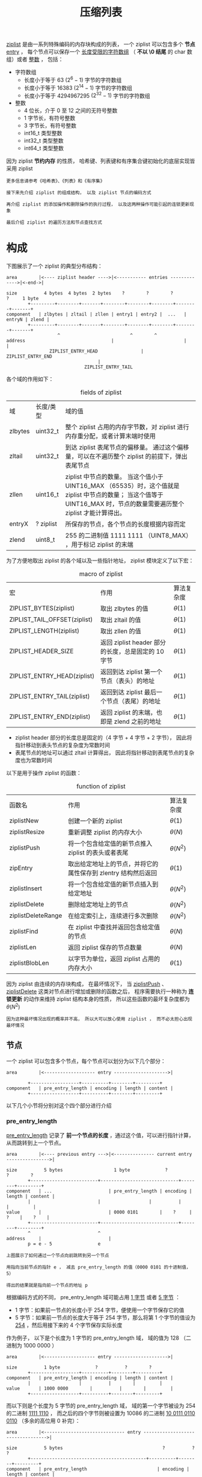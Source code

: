 #+TITLE: 压缩列表
#+HTML_HEAD: <link rel="stylesheet" type="text/css" href="../css/main.css" />
#+HTML_LINK_HOME: ./mmap.html
#+HTML_LINK_UP: ./intset.html
#+OPTIONS: num:nil timestamp:nil ^:nil

_ziplist_ 是由一系列特殊编码的内存块构成的列表， 一个 ziplist 可以包含多个 *节点* _entry_ ， 每个节点可以保存一个 _长度受限的字符数组_ （ *不以 \0 结尾* 的 char 数组）或者 _整数_ ， 包括：
+ 字符数组
  + 长度小于等于 63  $(2^{6} - 1)$ 字节的字符数组
  + 长度小于等于 16383 $(2^{14} - 1)$ 字节的字符数组
  + 长度小于等于 4294967295 $(2^{32} - 1)$ 字节的字符数组
+ 整数
  + 4 位长，介于 0 至 12 之间的无符号整数
  + 1 字节长，有符号整数
  + 3 字节长，有符号整数
  + int16_t 类型整数
  + int32_t 类型整数
  + int64_t 类型整数

因为 ziplist *节约内存* 的性质， 哈希键、列表键和有序集合键初始化的底层实现皆采用 ziplist

#+begin_example
  更多信息请参考《哈希表》、《列表》和《有序集》

  接下来先介绍 ziplist 的组成结构， 以及 ziplist 节点的编码方式

  再介绍 ziplist 的添加操作和删除操作的执行过程， 以及这两种操作可能引起的连锁更新现象

  最后介绍 ziplist 的遍历方法和节点查找方式
#+end_example
* 构成
下图展示了一个 ziplist 的典型分布结构：

#+begin_example
  area        |<---- ziplist header ---->|<----------- entries ------------->|<-end->|

  size          4 bytes  4 bytes  2 bytes    ?        ?        ?        ?     1 byte
	      +---------+--------+-------+--------+--------+--------+--------+-------+
  component   | zlbytes | zltail | zllen | entry1 | entry2 |  ...   | entryN | zlend |
	      +---------+--------+-------+--------+--------+--------+--------+-------+
					 ^                          ^        ^
  address                                |                          |        |
				  ZIPLIST_ENTRY_HEAD                |   ZIPLIST_ENTRY_END
								    |
							   ZIPLIST_ENTRY_TAIL
#+end_example

各个域的作用如下：

#+CAPTION: fields of ziplist  
#+ATTR_HTML: :border 1 :rules all :frame boader
| 域      | 长度/类型     | 域的值                                                                                                                                                                  |
| zlbytes | uint32_t      | 整个 ziplist 占用的内存字节数，对 ziplist 进行内存重分配，或者计算末端时使用                                                                                            |
| zltail  | uint32_t      | 到达 ziplist 表尾节点的偏移量。 通过这个偏移量，可以在不遍历整个 ziplist 的前提下，弹出表尾节点                                                                         |
| zllen   | uint16_t      | ziplist 中节点的数量。 当这个值小于 UINT16_MAX （65535）时，这个值就是 ziplist 中节点的数量； 当这个值等于 UINT16_MAX 时，节点的数量需要遍历整个 ziplist 才能计算得出。 |
| entryX  | ?     ziplist | 所保存的节点，各个节点的长度根据内容而定                                                                                                                               |
| zlend   | uint8_t       | 255 的二进制值 1111 1111 （UINT8_MAX） ，用于标记 ziplist 的末端                                                                                                       |

为了方便地取出 ziplist 的各个域以及一些指针地址， ziplist 模块定义了以下宏：
#+CAPTION: macro of ziplist  
#+ATTR_HTML: :border 1 :rules all :frame boader
| 宏                           | 作用                                               | 算法复杂度 |
| ZIPLIST_BYTES(ziplist)       | 取出 zlbytes 的值                                  | $\theta(1)$ |
| ZIPLIST_TAIL_OFFSET(ziplist) | 取出 zltail 的值                                   | $\theta(1)$       |
| ZIPLIST_LENGTH(ziplist)      | 取出 zllen 的值                                    | $\theta(1)$       |
| ZIPLIST_HEADER_SIZE          | 返回 ziplist header 部分的长度，总是固定的 10 字节 | $\theta(1)$       |
| ZIPLIST_ENTRY_HEAD(ziplist)  | 返回到达 ziplist 第一个节点（表头）的地址          | $\theta(1)$       |
| ZIPLIST_ENTRY_TAIL(ziplist)  | 返回到达 ziplist 最后一个节点（表尾）的地址        | $\theta(1)$       |
| ZIPLIST_ENTRY_END(ziplist)   | 返回 ziplist 的末端，也即是 zlend 之前的地址       | $\theta(1)$       |

+ ziplist header 部分的长度总是固定的（4 字节 + 4 字节 + 2 字节）， 因此将指针移动到表头节点的复杂度为常数时间
+ 表尾节点的地址可以通过 zltail 计算得出， 因此将指针移动到表尾节点的复杂度也为常数时间

以下是用于操作 ziplist 的函数：
#+CAPTION: function of ziplist  
#+ATTR_HTML: :border 1 :rules all :frame boader
| 函数名             | 作用                                                          | 算法复杂度      |
| ziplistNew         | 创建一个新的 ziplist                                          | $\theta(1)$     |
| ziplistResize      | 重新调整 ziplist 的内存大小                                   | $\theta(N)$     |
| ziplistPush        | 将一个包含给定值的新节点推入 ziplist 的表头或者表尾           | $\theta(N^{2})$ |
| zipEntry           | 取出给定地址上的节点，并将它的属性保存到 zlentry 结构然后返回 | $\theta(1)$     |
| ziplistInsert      | 将一个包含给定值的新节点插入到给定地址                        | $\theta(N^{2})$ |
| ziplistDelete      | 删除给定地址上的节点                                          | $\theta(N^{2})$ |
| ziplistDeleteRange | 在给定索引上，连续进行多次删除                                | $\theta(N^{2})$ |
| ziplistFind        | 在 ziplist 中查找并返回包含给定值的节点                       | $\theta(N)$     |
| ziplistLen         | 返回 ziplist 保存的节点数量                                   | $\theta(N)$     |
| ziplistBlobLen     | 以字节为单位，返回 ziplist 占用的内存大小                     | $\theta(1)$     |

因为 ziplist 由连续的内存块构成， 在最坏情况下， 当 _ziplistPush_ 、  _ziplistDelete_ 这类对节点进行增加或删除的函数之后， 程序需要执行一种称为 *连锁更新* 的动作来维持 ziplist 结构本身的性质， 所以这些函数的最坏复杂度都为 $\theta(N^{2})$

#+begin_example
  因为这种最坏情况出现的概率并不高， 所以大可以放心使用 ziplist ， 而不必太担心出现最坏情况
#+end_example
** 节点 
一个 ziplist 可以包含多个节点，每个节点可以划分为以下几个部分：

#+begin_example
  area        |<------------------- entry -------------------->|

	      +------------------+----------+--------+---------+
  component   | pre_entry_length | encoding | length | content |
	      +------------------+----------+--------+---------+
#+end_example

以下几个小节将分别对这个四个部分进行介绍
*** pre_entry_length
_pre_entry_length_ 记录了 *前一个节点的长度* ，通过这个值，可以进行指针计算，从而跳转到上一个节点。

#+begin_example
  area        |<---- previous entry --->|<--------------- current entry ---------------->|

  size          5 bytes                   1 byte             ?          ?        ?
	      +-------------------------+-----------------------------+--------+---------+
  component   | ...                     | pre_entry_length | encoding | length | content |
	      |                         |                  |          |        |         |
  value       |                         | 0000 0101        |    ?     |   ?    |    ?    |
	      +-------------------------+-----------------------------+--------+---------+
	      ^                         ^
  address     |                         |
	      p = e - 5                 e

  上图展示了如何通过一个节点向前跳转到另一个节点

  用指向当前节点的指针 e ， 减去 pre_entry_length 的值（0000 0101 的十进制值， 5）

  得出的结果就是指向前一个节点的地址 p 
#+end_example

根据编码方式的不同， pre_entry_length 域可能占用  _1 字节_ 或者 _5 字节_ ：
+ 1 字节：如果前一节点的长度小于 254 字节，便使用一个字节保存它的值
+ 5 字节：如果前一节点的长度大于等于 254 字节，那么将第 1 个字节的值设为 _254_ ，然后用接下来的 4 个字节保存实际长度

作为例子， 以下是个长度为 1 字节的 pre_entry_length 域， 域的值为 128 （二进制为 1000 0000 ）

#+begin_example
  area        |<------------------- entry -------------------->|

  size          1 byte             ?          ?        ?
	      +------------------+----------+--------+---------+
  component   | pre_entry_length | encoding | length | content |
	      |                  |          |        |         |
  value       | 1000 0000        |          |        |         |
	      +------------------+----------+--------+---------+
#+end_example

而以下则是个长度为 5 字节的 pre_entry_length 域， 域的第一个字节被设为 254 的二进制 _1111 1110_ ， 而之后的四个字节则被设置为 10086 的二进制 _10 0111 0110 0110_ （多余的高位用 0 补完）：

#+begin_example
  area        |<------------------------------ entry ---------------------------------->|

  size          5 bytes                                     ?          ?        ?
	      +-------------------------------------------+----------+--------+---------+
  component   | pre_entry_length                          | encoding | length | content |
	      |                                           |          |        |         |
	      | 11111110 00000000000000000010011101100110 | ?        | ?      | ?       |
	      +-------------------------------------------+----------+--------+---------+
	      |<------->|<------------------------------->|
		1 byte       4 bytes
#+end_example
*** encoding 和 length
encoding 和 length 两部分一起决定了 content 部分所保存的数据的类型（以及长度）。其中，  _encoding_ 域的长度为两个 bit ， 它的值可以是 00 、 01 、 10 和 11 ：
+ 00, 01 和 10 表示 content 部分保存着 *字符* 数组
+ 11 表示 content 部分保存着 *整数* 

以 00 、 01 和 10 开头的字符数组的编码方式如下：
#+CAPTION: encoding and length field for node of char array 
#+ATTR_HTML: :border 1 :rules all :frame boader
| 编码                                       | 编码长度 | content 部分保存的值                 |
| 00bbbbbb                                   | 1 byte   | 长度小于等于 63 字节的字符数组      |
| 01bbbbbb xxxxxxxx                          | 2 byte   | 长度小于等于 16383 字节的字符数组   |
| 10____ aaaaaaaa bbbbbbbb cccccccc dddddddd | 5 byte   | 长度小于等于 4294967295 的字符数组  |

#+begin_example
  表格中的下划线 _ 表示留空，变量 b 、 x 等则代表实际的二进制数据

  为了方便阅读，多个字节之间用空格隔开
#+end_example

11 开头的整数编码如下：
#+CAPTION: encoding and length field for node of integer
#+ATTR_HTML: :border 1 :rules all :frame boader
|     编码 | 编码长度 | content 部分保存的值                |
| 11000000 | 1 byte   | int16_t 类型的整数                  |
| 11010000 | 1 byte   | int32_t 类型的整数                  |
| 11100000 | 1 byte   | int64_t 类型的整数                  |
| 11110000 | 1 byte   | 24 bit 有符号整数                   |
| 11111110 | 1 byte   | 8 bit 有符号整数                    |
| 1111xxxx | 1 byte   | 4 bit 无符号整数，介于 0 至 12 之间 |
*** content
content 部分保存着节点的内容，类型和长度由 encoding 和 length 决定。以下是一个保存着字符数组 hello world 的节点的例子：

#+begin_example
  area      |<---------------------- entry ----------------------->|

  size        ?                  2 bit      6 bit    11 byte
	    +------------------+----------+--------+---------------+
  component | pre_entry_length | encoding | length | content       |
	    |                  |          |        |               |
  value     | ?                |    00    | 001011 | hello world   |
	    +------------------+----------+--------+---------------+
#+end_example

+ encoding 域的值 00 表示节点保存着一个长度小于等于 63 字节的字符数组
+ length 域给出了这个字符数组的准确长度 11 字节（的二进制 001011）
+ content 则保存着字符数组值 hello world 本身（为了方便表示， content 部分使用字符而不是二进制表示）

以下是另一个节点，它保存着整数 10086 ：
#+begin_example
  area      |<---------------------- entry ----------------------->|

  size        ?                  2 bit      6 bit    2 bytes
	    +------------------+----------+--------+---------------+
  component | pre_entry_length | encoding | length | content       |
	    |                  |          |        |               |
  value     | ?                |    11    | 000000 | 10086         |
	    +------------------+----------+--------+---------------+
#+end_example
+ encoding 域的值 11 表示节点保存的是一个整数
+ 而 length 域的值 000000 表示这个节点的值的类型为 int16_t
+ 最后， content 保存着整数值 10086 本身（为了方便表示， content 部分用十进制而不是二进制表示）
* 创建

